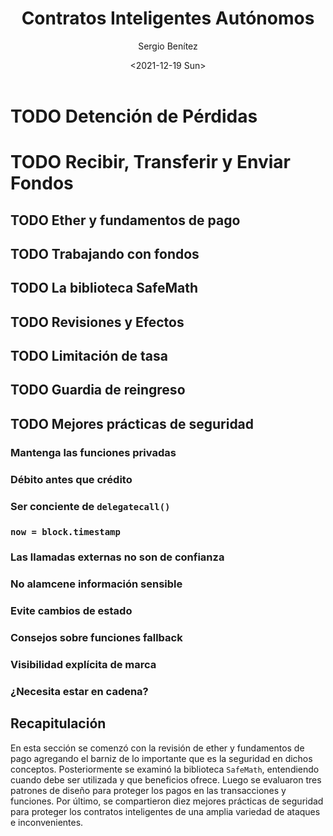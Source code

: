 #+TITLE: Contratos Inteligentes Autónomos
#+DESCRIPTION: Serie que recopila una aprendizaje sobre blockchain
#+AUTHOR: Sergio Benítez
#+DATE:<2021-12-19 Sun>
#+STARTUP: fold
#+HUGO_BASE_DIR: ~/Development/suabochica-blog/
#+HUGO_SECTION: /post
#+HUGO_WEIGHT: auto
#+HUGO_AUTO_SET_LASTMOD: t

* TODO Detención de Pérdidas

* TODO Recibir, Transferir y Enviar Fondos

** TODO Ether y fundamentos de pago
** TODO Trabajando con fondos
** TODO La biblioteca SafeMath
** TODO Revisiones y Efectos
** TODO Limitación de tasa
** TODO Guardia de reingreso
** TODO Mejores prácticas de seguridad
*** Mantenga las funciones privadas
*** Débito antes que crédito
*** Ser conciente de ~delegatecall()~
*** ~now = block.timestamp~
*** Las llamadas externas no son de confianza
*** No alamcene información sensible
*** Evite cambios de estado
*** Consejos sobre funciones fallback
*** Visibilidad explícita de marca
*** ¿Necesita estar en cadena?

** Recapitulación

En esta sección se comenzó con la revisión de ether y fundamentos de pago agregando el barniz de lo importante que es la seguridad en dichos conceptos. Posteriormente se examinó la biblioteca ~SafeMath~, entendiendo cuando debe ser utilizada y que beneficios ofrece. Luego se evaluaron tres patrones de diseño para proteger los pagos en las transacciones y funciones. Por último, se compartieron diez mejores prácticas de seguridad para proteger los contratos inteligentes de una amplia variedad de ataques e inconvenientes.
